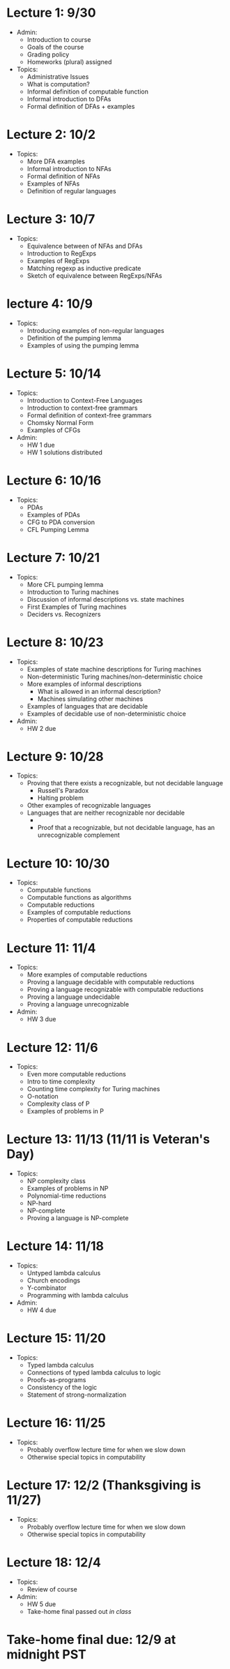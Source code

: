 * Lecture 1: 9/30
  + Admin: 
    + Introduction to course
    + Goals of the course
    + Grading policy
    + Homeworks (plural) assigned
  + Topics:
    + Administrative Issues
    + What is computation?
    + Informal definition of computable function
    + Informal introduction to DFAs
    + Formal definition of DFAs + examples
* Lecture 2: 10/2
  + Topics: 
    + More DFA examples
    + Informal introduction to NFAs
    + Formal definition of NFAs
    + Examples of NFAs
    + Definition of regular languages
* Lecture 3: 10/7
  + Topics:
    + Equivalence between of NFAs and DFAs
    + Introduction to RegExps
    + Examples of RegExps
    + Matching regexp as inductive predicate
    + Sketch of equivalence between RegExps/NFAs
* lecture 4: 10/9
  + Topics: 
    + Introducing examples of non-regular languages
    + Definition of the pumping lemma
    + Examples of using the pumping lemma
* Lecture 5: 10/14
  + Topics:
    + Introduction to Context-Free Languages
    + Introduction to context-free grammars
    + Formal definition of context-free grammars
    + Chomsky Normal Form
    + Examples of CFGs
  + Admin: 
    + HW 1 due
    + HW 1 solutions distributed
* Lecture 6: 10/16
  + Topics: 
    + PDAs
    + Examples of PDAs
    + CFG to PDA conversion
    + CFL Pumping Lemma
* Lecture 7: 10/21
  + Topics: 
    + More CFL pumping lemma
    + Introduction to Turing machines
    + Discussion of informal descriptions vs. state machines
    + First Examples of Turing machines
    + Deciders vs. Recognizers
* Lecture 8: 10/23
  + Topics:
    + Examples of state machine descriptions for Turing machines
    + Non-deterministic Turing machines/non-deterministic choice
    + More examples of informal descriptions
      + What is allowed in an informal description?
      + Machines simulating other machines
    + Examples of languages that are decidable
    + Examples of decidable use of non-deterministic choice
  + Admin:
    + HW 2 due
* Lecture 9: 10/28
  + Topics:
    + Proving that there exists a recognizable, but not decidable language
      + Russell's Paradox
      + Halting problem
    + Other examples of recognizable languages
    + Languages that are neither recognizable nor decidable
      + \overline{A_{TM}}
      + Proof that a recognizable, but not decidable language, has an unrecognizable complement
* Lecture 10: 10/30
  + Topics: 
    + Computable functions
    + Computable functions as algorithms
    + Computable reductions
    + Examples of computable reductions
    + Properties of computable reductions
* Lecture 11: 11/4
  + Topics:
    + More examples of computable reductions
    + Proving a language decidable with computable reductions
    + Proving a language recognizable with computable reductions
    + Proving a language undecidable
    + Proving a language unrecognizable
  + Admin:
    + HW 3 due
* Lecture 12: 11/6
  + Topics:
    + Even more computable reductions
    + Intro to time complexity
    + Counting time complexity for Turing machines
    + O-notation
    + Complexity class of P
    + Examples of problems in P
* Lecture 13: 11/13 (11/11 is Veteran's Day)
  + Topics: 
    + NP complexity class
    + Examples of problems in NP
    + Polynomial-time reductions
    + NP-hard
    + NP-complete
    + Proving a language is NP-complete
* Lecture 14: 11/18
  + Topics:
    + Untyped lambda calculus
    + Church encodings
    + Y-combinator
    + Programming with lambda calculus
  + Admin:
    + HW 4 due
* Lecture 15: 11/20
  + Topics:
    + Typed lambda calculus
    + Connections of typed lambda calculus to logic
    + Proofs-as-programs
    + Consistency of the logic
    + Statement of strong-normalization
* Lecture 16: 11/25
  + Topics:
    + Probably overflow lecture time for when we slow down
    + Otherwise special topics in computability
* Lecture 17: 12/2 (Thanksgiving is 11/27)
  + Topics:
   + Probably overflow lecture time for when we slow down
   + Otherwise special topics in computability
* Lecture 18: 12/4
  + Topics:
    + Review of course
  + Admin: 
    + HW 5 due
    + Take-home final passed out /in class/
* Take-home final due: 12/9 at midnight PST
